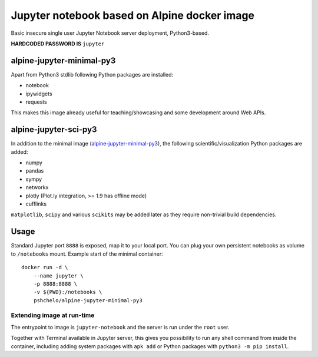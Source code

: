 =============================================
Jupyter notebook based on Alpine docker image
=============================================

Basic insecure single user Jupyter Notebook server deployment, Python3-based.

**HARDCODED PASSWORD IS** ``jupyter``

alpine-jupyter-minimal-py3
==========================
.. image:: https://img.shields.io/docker/stars/pshchelo/alpine-jupyter-minimal-py3.svg
   :target: `alpine-jupyter-minimal-py3_dockerhub`_

.. image:: https://img.shields.io/docker/pulls/pshchelo/alpine-jupyter-minimal-py3.svg
   :target: `alpine-jupyter-minimal-py3_dockerhub`_

.. image:: https://img.shields.io/docker/automated/pshchelo/alpine-jupyter-minimal-py3.svg
   :target: `alpine-jupyter-minimal-py3_dockerhub`_

.. _alpine-jupyter-minimal-py3_dockerhub: https://hub.docker.com/r/pshchelo/alpine-jupyter-minimal-py3/

Apart from Python3 stdlib following Python packages are installed:

- notebook
- ipywidgets
- requests

This makes this image already useful for teaching/showcasing
and some development around Web APIs.

alpine-jupyter-sci-py3
======================
.. image:: https://img.shields.io/docker/stars/pshchelo/alpine-jupyter-sci-py3.svg
   :target: `alpine-jupyter-sci-py3_dockerhub`_

.. image:: https://img.shields.io/docker/pulls/pshchelo/alpine-jupyter-sci-py3.svg
   :target: `alpine-jupyter-sci-py3_dockerhub`_

.. image:: https://img.shields.io/docker/automated/pshchelo/alpine-jupyter-sci-py3.svg
   :target: `alpine-jupyter-sci-py3_dockerhub`_

.. _alpine-jupyter-sci-py3_dockerhub: https://hub.docker.com/r/pshchelo/alpine-jupyter-sci-py3/

In addition to the minimal image (`alpine-jupyter-minimal-py3`_),
the following scientific/visualization Python packages are added:

- numpy
- pandas
- sympy
- networkx
- plotly (Plot.ly integration, >= 1.9 has offline mode)
- cufflinks

``matplotlib``, ``scipy`` and various ``scikits`` may be added later
as they require non-trivial build dependencies.

Usage
=====

Standard Jupyter port ``8888`` is exposed, map it to your local port.
You can plug your own persistent notebooks as volume to ``/notebooks`` mount.
Example start of the minimal container::

    docker run -d \
        --name jupyter \
        -p 8888:8888 \
        -v ${PWD}:/notebooks \
        pshchelo/alpine-jupyter-minimal-py3

Extending image at run-time
---------------------------
The entrypoint to image is ``jupyter-notebook`` and the server is run
under the ``root`` user.

Together with Terminal available in Jupyter server, this gives you
possibility to run any shell command from inside the container, including
adding system packages with ``apk add``
or Python packages with ``python3 -m pip install``.
